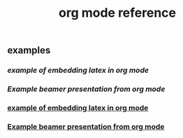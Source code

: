 #+TITLE: org mode reference

** examples
*** [[example of embedding latex in org mode]]
*** [[Example beamer presentation from org mode]]
*** [[file:./example_of_embedding_latex_in_org_mode.org][example of embedding latex in org mode]]
*** [[file:./example_beamer_presentation_from_org_mode.org][Example beamer presentation from org mode]]

